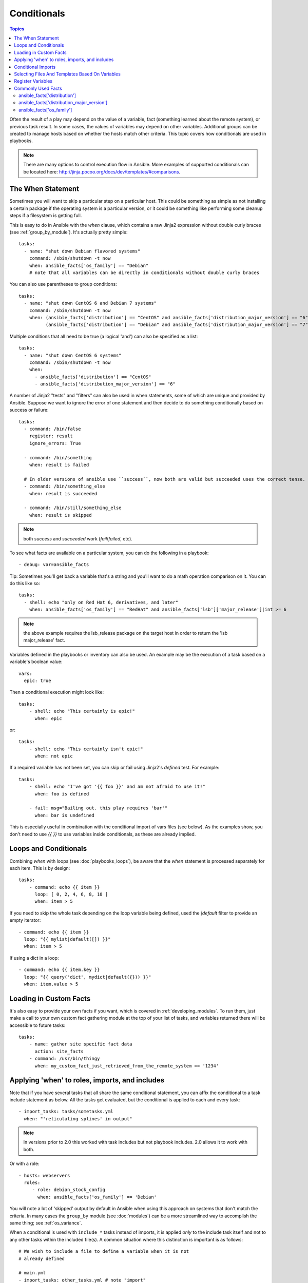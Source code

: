 .. _playbooks_conditionals:

Conditionals
============

.. contents:: Topics


Often the result of a play may depend on the value of a variable, fact (something learned about the remote system), or previous task result.
In some cases, the values of variables may depend on other variables.
Additional groups can be created to manage hosts based on whether the hosts match other criteria. This topic covers how conditionals are used in playbooks.

.. note:: There are many options to control execution flow in Ansible. More examples of supported conditionals can be located here: http://jinja.pocoo.org/docs/dev/templates/#comparisons.


.. _the_when_statement:

The When Statement
``````````````````

Sometimes you will want to skip a particular step on a particular host.
This could be something as simple as not installing a certain package if the operating system is a particular version,
or it could be something like performing some cleanup steps if a filesystem is getting full.

This is easy to do in Ansible with the `when` clause, which contains a raw Jinja2 expression without double curly braces (see :ref:`group_by_module`).
It's actually pretty simple::

    tasks:
      - name: "shut down Debian flavored systems"
        command: /sbin/shutdown -t now
        when: ansible_facts['os_family'] == "Debian"
        # note that all variables can be directly in conditionals without double curly braces

You can also use parentheses to group conditions::

    tasks:
      - name: "shut down CentOS 6 and Debian 7 systems"
        command: /sbin/shutdown -t now
        when: (ansible_facts['distribution'] == "CentOS" and ansible_facts['distribution_major_version'] == "6") or
              (ansible_facts['distribution'] == "Debian" and ansible_facts['distribution_major_version'] == "7")

Multiple conditions that all need to be true (a logical 'and') can also be specified as a list::

    tasks:
      - name: "shut down CentOS 6 systems"
        command: /sbin/shutdown -t now
        when:
          - ansible_facts['distribution'] == "CentOS"
          - ansible_facts['distribution_major_version'] == "6"

A number of Jinja2 "tests" and "filters" can also be used in when statements, some of which are unique
and provided by Ansible.  Suppose we want to ignore the error of one statement and then
decide to do something conditionally based on success or failure::

    tasks:
      - command: /bin/false
        register: result
        ignore_errors: True

      - command: /bin/something
        when: result is failed

      # In older versions of ansible use ``success``, now both are valid but succeeded uses the correct tense.
      - command: /bin/something_else
        when: result is succeeded

      - command: /bin/still/something_else
        when: result is skipped


.. note:: both `success` and `succeeded` work (`fail`/`failed`, etc).


To see what facts are available on a particular system, you can do the following in a playbook::

    - debug: var=ansible_facts


Tip: Sometimes you'll get back a variable that's a string and you'll want to do a math operation comparison on it.  You can do this like so::

    tasks:
      - shell: echo "only on Red Hat 6, derivatives, and later"
        when: ansible_facts['os_family'] == "RedHat" and ansible_facts['lsb']['major_release']|int >= 6

.. note:: the above example requires the lsb_release package on the target host in order to return the 'lsb major_release' fact.

Variables defined in the playbooks or inventory can also be used.  An example may be the execution of a task based on a variable's boolean value::

    vars:
      epic: true

Then a conditional execution might look like::

    tasks:
        - shell: echo "This certainly is epic!"
          when: epic

or::

    tasks:
        - shell: echo "This certainly isn't epic!"
          when: not epic

If a required variable has not been set, you can skip or fail using Jinja2's `defined` test. For example::

    tasks:
        - shell: echo "I've got '{{ foo }}' and am not afraid to use it!"
          when: foo is defined

        - fail: msg="Bailing out. this play requires 'bar'"
          when: bar is undefined

This is especially useful in combination with the conditional import of vars files (see below).
As the examples show, you don't need to use `{{ }}` to use variables inside conditionals, as these are already implied.

.. _loops_and_conditionals:

Loops and Conditionals
``````````````````````
Combining `when` with loops (see :doc:`playbooks_loops`), be aware that the `when` statement is processed separately for each item. This is by design::

    tasks:
        - command: echo {{ item }}
          loop: [ 0, 2, 4, 6, 8, 10 ]
          when: item > 5

If you need to skip the whole task depending on the loop variable being defined, used the `|default` filter to provide an empty iterator::

        - command: echo {{ item }}
          loop: "{{ mylist|default([]) }}"
          when: item > 5


If using a dict in a loop::

        - command: echo {{ item.key }}
          loop: "{{ query('dict', mydict|default({})) }}"
          when: item.value > 5

.. _loading_in_custom_facts:

Loading in Custom Facts
```````````````````````

It's also easy to provide your own facts if you want, which is covered in :ref:`developing_modules`.  To run them, just
make a call to your own custom fact gathering module at the top of your list of tasks, and variables returned
there will be accessible to future tasks::

    tasks:
        - name: gather site specific fact data
          action: site_facts
        - command: /usr/bin/thingy
          when: my_custom_fact_just_retrieved_from_the_remote_system == '1234'

.. _when_roles_and_includes:

Applying 'when' to roles, imports, and includes
```````````````````````````````````````````````

Note that if you have several tasks that all share the same conditional statement, you can affix the conditional
to a task include statement as below.  All the tasks get evaluated, but the conditional is applied to each and every task::

    - import_tasks: tasks/sometasks.yml
      when: "'reticulating splines' in output"

.. note:: In versions prior to 2.0 this worked with task includes but not playbook includes.  2.0 allows it to work with both.

Or with a role::

    - hosts: webservers
      roles:
         - role: debian_stock_config
           when: ansible_facts['os_family'] == 'Debian'

You will note a lot of 'skipped' output by default in Ansible when using this approach on systems that don't match the criteria.
In many cases the ``group_by`` module (see :doc:`modules`) can be a more streamlined way to accomplish the same thing; see
:ref:`os_variance`.

When a conditional is used with ``include_*`` tasks instead of imports, it is applied `only` to the include task itself and not
to any other tasks within the included file(s). A common situation where this distinction is important is as follows::

    # We wish to include a file to define a variable when it is not
    # already defined

    # main.yml
    - import_tasks: other_tasks.yml # note "import"
      when: x is not defined

    # other_tasks.yml
    - set_fact:
        x: foo
    - debug:
        var: x

This expands at include time to the equivalent of::

    - set_fact:
        x: foo
      when: x is not defined
    - debug:
        var: x
      when: x is not defined

Thus if ``x`` is initially undefined, the ``debug`` task will be skipped.  By using ``include_tasks`` instead of ``import_tasks``,
both tasks from ``other_tasks.yml`` will be executed as expected.

For more information on the differences between ``include`` v ``import`` see :ref:`playbooks_reuse`.

.. _conditional_imports:

Conditional Imports
```````````````````

.. note:: This is an advanced topic that is infrequently used.

Sometimes you will want to do certain things differently in a playbook based on certain criteria.
Having one playbook that works on multiple platforms and OS versions is a good example.

As an example, the name of the Apache package may be different between CentOS and Debian,
but it is easily handled with a minimum of syntax in an Ansible Playbook::

    ---
    - hosts: all
      remote_user: root
      vars_files:
        - "vars/common.yml"
        - [ "vars/{{ ansible_facts['os_family'] }}.yml", "vars/os_defaults.yml" ]
      tasks:
      - name: make sure apache is started
        service: name={{ apache }} state=started

.. note::
   The variable "ansible_facts['os_family']" is being interpolated into
   the list of filenames being defined for vars_files.

As a reminder, the various YAML files contain just keys and values::

    ---
    # for vars/RedHat.yml
    apache: httpd
    somethingelse: 42

How does this work?  For Red Hat operating systems ('CentOS', for example), the first file Ansible tries to import
is 'vars/RedHat.yml'. If that file does not exist, Ansible attempts to load 'vars/os_defaults.yml'. If no files in 
the list were found, an error is raised.

On Debian, Ansible first looks for 'vars/Debian.yml' instead of 'vars/RedHat.yml', before
falling back on 'vars/os_defaults.yml'.

Ansible's approach to configuration -- separating variables from tasks, keeping your playbooks
from turning into arbitrary code with nested conditionals - results in more streamlined and auditable configuration rules because there are fewer decision points to track.

Selecting Files And Templates Based On Variables
````````````````````````````````````````````````

.. note:: This is an advanced topic that is infrequently used.  You can probably skip this section.

Sometimes a configuration file you want to copy, or a template you will use may depend on a variable.
The following construct selects the first available file appropriate for the variables of a given host, which is often much cleaner than putting a lot of if conditionals in a template.

The following example shows how to template out a configuration file that was very different between, say, CentOS and Debian::

    - name: template a file
      template:
          src: "{{ item }}"
          dest: /etc/myapp/foo.conf
      loop: "{{ query('first_found', { 'files': myfiles, 'paths': mypaths}) }}"
      vars:
        myfiles:
          - "{{ansible_facts['distribution']}}.conf"
          -  default.conf
        mypaths: ['search_location_one/somedir/', '/opt/other_location/somedir/']

Register Variables
``````````````````

Often in a playbook it may be useful to store the result of a given command in a variable and access
it later.  Use of the command module in this way can in many ways eliminate the need to write site specific facts, for
instance, you could test for the existence of a particular program.

The 'register' keyword decides what variable to save a result in.  The resulting variables can be used in templates, action lines, or *when* statements.  It looks like this (in an obviously trivial example)::

    - name: test play
      hosts: all

      tasks:

          - shell: cat /etc/motd
            register: motd_contents

          - shell: echo "motd contains the word hi"
            when: motd_contents.stdout.find('hi') != -1

As shown previously, the registered variable's string contents are accessible with the 'stdout' value.
The registered result can be used in the loop of a task if it is converted into
a list (or already is a list) as shown below.  "stdout_lines" is already available on the object as
well though you could also call "home_dirs.stdout.split()" if you wanted, and could split by other
fields::

    - name: registered variable usage as a loop list
      hosts: all
      tasks:

        - name: retrieve the list of home directories
          command: ls /home
          register: home_dirs

        - name: add home dirs to the backup spooler
          file:
            path: /mnt/bkspool/{{ item }}
            src: /home/{{ item }}
            state: link
          loop: "{{ home_dirs.stdout_lines }}"
          # same as loop: "{{ home_dirs.stdout.split() }}"


As shown previously, the registered variable's string contents are accessible with the 'stdout' value.
You may check the registered variable's string contents for emptiness::

    - name: check registered variable for emptiness
      hosts: all

      tasks:

          - name: list contents of directory
            command: ls mydir
            register: contents

          - name: check contents for emptiness
            debug: 
              msg: "Directory is empty"
            when: contents.stdout == ""

Commonly Used Facts
```````````````````

The following Facts are frequently used in Conditionals - see above for examples.

.. _ansible_distribution:

ansible_facts['distribution']
-----------------------------

Possible values (sample, not complete list)::

    Alpine
    Altlinux
    Amazon
    Archlinux
    ClearLinux
    Coreos
    Debian
    Fedora
    Gentoo
    Mandriva
    NA
    OpenWrt
    OracleLinux
    RedHat
    Slackware
    SMGL
    SUSE
    VMwareESX

.. See `OSDIST_LIST`

.. _ansible_distribution_major_version:

ansible_facts['distribution_major_version']
-------------------------------------------

This will be the major version of the operating system. For example, the value will be `16` for Ubuntu 16.04.

.. _ansible_os_family:

ansible_facts['os_family']
--------------------------

Possible values (sample, not complete list)::

    AIX
    Alpine
    Altlinux
    Archlinux
    Darwin
    Debian
    FreeBSD
    Gentoo
    HP-UX
    Mandrake
    RedHat
    SGML
    Slackware
    Solaris
    Suse

.. See `OS_FAMILY_MAP`

.. seealso::

   :ref:`working_with_playbooks`
       An introduction to playbooks
   :ref:`playbooks_reuse_roles`
       Playbook organization by roles
   :ref:`playbooks_best_practices`
       Best practices in playbooks
   :ref:`playbooks_variables`
       All about variables
   `User Mailing List <https://groups.google.com/group/ansible-devel>`_
       Have a question?  Stop by the google group!
   `irc.freenode.net <http://irc.freenode.net>`_
       #ansible IRC chat channel
